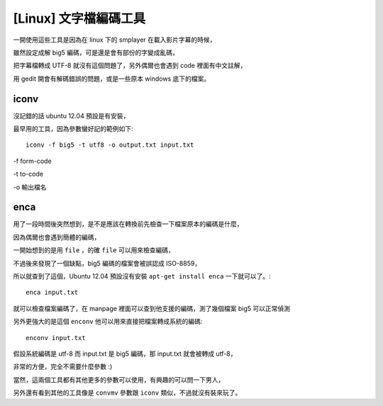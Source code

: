 [Linux] 文字檔編碼工具
======================

一開使用這些工具是因為在 linux 下的 smplayer 在載入影片字幕的時候，

雖然設定成解 big5 編碼，可是還是會有部份的字變成亂碼，

把字幕檔轉成 UTF-8 就沒有這個問題了，另外偶爾也會遇到 code 裡面有中文註解，

用 gedit 開會有解碼錯誤的問題，或是一些原本 windows 底下的檔案。

iconv
-----

沒記錯的話 ubuntu 12.04 預設是有安裝，

最早用的工具，因為參數蠻好記的範例如下::

    iconv -f big5 -t utf8 -o output.txt input.txt

-f form-code

-t to-code

-o 輸出檔名

enca
----

用了一段時間後突然想到，是不是應該在轉換前先檢查一下檔案原本的編碼是什麼，

因為偶爾也會遇到簡體的編碼，

一開始想到的是用 ``file`` ，的確 ``file`` 可以用來檢查編碼，

不過後來發現了一個缺點，big5 編碼的檔案會被誤認成 ISO-8859，

所以就查到了這個，Ubuntu 12.04 預設沒有安裝 ``apt-get install enca`` 一下就可以了。::

    enca input.txt

就可以檢查檔案編碼了，在 manpage 裡面可以查到他支援的編碼，測了幾個檔案 big5 可以正常偵測

另外更強大的是這個 ``enconv`` 他可以用來直接把檔案轉成系統的編碼::

    enconv input.txt

假設系統編碼是 utf-8 而 input.txt 是 big5 編碼，那 input.txt 就會被轉成 utf-8，

非常的方便，完全不需要什麼參數 :)

當然，這兩個工具都有其他更多的參數可以使用，有興趣的可以問一下男人，

另外還有看到其他的工具像是 ``convmv`` 參數跟 ``iconv`` 類似，不過就沒有裝來玩了。
